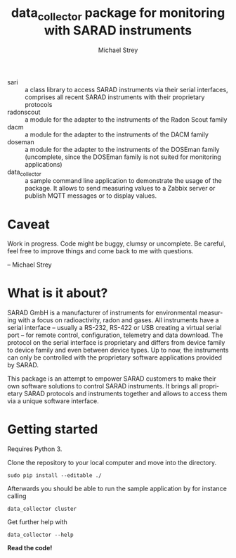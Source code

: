 #+STARTUP: indent
#+DRAWERS: PROPERTIES
#+TITLE: data_collector package for monitoring with SARAD instruments
#+AUTHOR:    Michael Strey
#+EMAIL:     strey@sarad.de
#+LANGUAGE: en
#+OPTIONS: toc:2 H:5 email:t tags:t |:t todo:t d:nil
- sari :: a class library to access SARAD instruments via their serial
          interfaces, comprises all recent SARAD instruments with their
          proprietary protocols
- radonscout :: a module for the adapter to the instruments of the Radon Scout family
- dacm :: a module for the adapter to the instruments of the DACM family
- doseman :: a module for the adapter to the instruments of the DOSEman family
             (uncomplete, since the DOSEman family is not suited for monitoring applications)
- data_collector :: a sample command line application to demonstrate the usage
                    of the package.  It allows to send measuring values to a
                    Zabbix server or publish MQTT messages or to display values.

* Caveat
Work in progress.
Code might be buggy, clumsy or uncomplete.
Be careful, feel free to improve things and come back to me with questions.

-- Michael Strey

* What is it about?
SARAD GmbH is a manufacturer of instruments for environmental measuring with a
focus on radioactivity, radon and gases. All instruments have a serial interface
-- usually a RS-232, RS-422 or USB creating a virtual serial port -- for remote
control, configuration, telemetry and data download. The protocol on the serial
interface is proprietary and differs from device family to device family and
even between device types. Up to now, the instruments can only be controlled
with the proprietary software applications provided by SARAD.

This package is an attempt to empower SARAD customers to make their own software
solutions to control SARAD instruments. It brings all proprietary SARAD
protocols and instruments together and allows to access them via a unique
software interface.

* Getting started
Requires Python 3.

Clone the repository to your local computer and move into the directory.
#+BEGIN_SRC shell
sudo pip install --editable ./
#+END_SRC

Afterwards you should be able to run the sample application by for instance calling
#+BEGIN_SRC shell
data_collector cluster
#+END_SRC

Get further help with
#+BEGIN_SRC shell
data_collector --help
#+END_SRC

*Read the code!*
